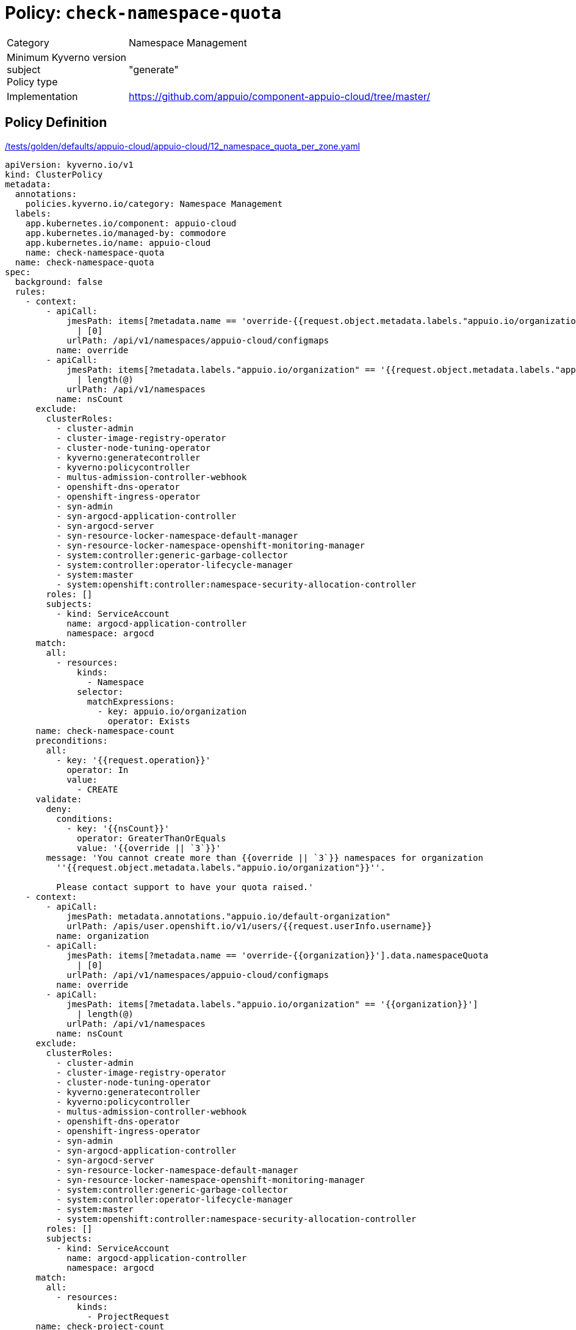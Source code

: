 = Policy: `check-namespace-quota`

[horizontal]
Category:: Namespace Management
Minimum Kyverno version:: 
subject:: 
Policy type:: "generate"
Implementation:: https://github.com/appuio/component-appuio-cloud/tree/master/[]



== Policy Definition

.https://github.com/appuio/component-appuio-cloud/tree/master//tests/golden/defaults/appuio-cloud/appuio-cloud/12_namespace_quota_per_zone.yaml[/tests/golden/defaults/appuio-cloud/appuio-cloud/12_namespace_quota_per_zone.yaml,window=_blank]
[source,yaml]
----
apiVersion: kyverno.io/v1
kind: ClusterPolicy
metadata:
  annotations:
    policies.kyverno.io/category: Namespace Management
  labels:
    app.kubernetes.io/component: appuio-cloud
    app.kubernetes.io/managed-by: commodore
    app.kubernetes.io/name: appuio-cloud
    name: check-namespace-quota
  name: check-namespace-quota
spec:
  background: false
  rules:
    - context:
        - apiCall:
            jmesPath: items[?metadata.name == 'override-{{request.object.metadata.labels."appuio.io/organization"}}'].data.namespaceQuota
              | [0]
            urlPath: /api/v1/namespaces/appuio-cloud/configmaps
          name: override
        - apiCall:
            jmesPath: items[?metadata.labels."appuio.io/organization" == '{{request.object.metadata.labels."appuio.io/organization"}}']
              | length(@)
            urlPath: /api/v1/namespaces
          name: nsCount
      exclude:
        clusterRoles:
          - cluster-admin
          - cluster-image-registry-operator
          - cluster-node-tuning-operator
          - kyverno:generatecontroller
          - kyverno:policycontroller
          - multus-admission-controller-webhook
          - openshift-dns-operator
          - openshift-ingress-operator
          - syn-admin
          - syn-argocd-application-controller
          - syn-argocd-server
          - syn-resource-locker-namespace-default-manager
          - syn-resource-locker-namespace-openshift-monitoring-manager
          - system:controller:generic-garbage-collector
          - system:controller:operator-lifecycle-manager
          - system:master
          - system:openshift:controller:namespace-security-allocation-controller
        roles: []
        subjects:
          - kind: ServiceAccount
            name: argocd-application-controller
            namespace: argocd
      match:
        all:
          - resources:
              kinds:
                - Namespace
              selector:
                matchExpressions:
                  - key: appuio.io/organization
                    operator: Exists
      name: check-namespace-count
      preconditions:
        all:
          - key: '{{request.operation}}'
            operator: In
            value:
              - CREATE
      validate:
        deny:
          conditions:
            - key: '{{nsCount}}'
              operator: GreaterThanOrEquals
              value: '{{override || `3`}}'
        message: 'You cannot create more than {{override || `3`}} namespaces for organization
          ''{{request.object.metadata.labels."appuio.io/organization"}}''.

          Please contact support to have your quota raised.'
    - context:
        - apiCall:
            jmesPath: metadata.annotations."appuio.io/default-organization"
            urlPath: /apis/user.openshift.io/v1/users/{{request.userInfo.username}}
          name: organization
        - apiCall:
            jmesPath: items[?metadata.name == 'override-{{organization}}'].data.namespaceQuota
              | [0]
            urlPath: /api/v1/namespaces/appuio-cloud/configmaps
          name: override
        - apiCall:
            jmesPath: items[?metadata.labels."appuio.io/organization" == '{{organization}}']
              | length(@)
            urlPath: /api/v1/namespaces
          name: nsCount
      exclude:
        clusterRoles:
          - cluster-admin
          - cluster-image-registry-operator
          - cluster-node-tuning-operator
          - kyverno:generatecontroller
          - kyverno:policycontroller
          - multus-admission-controller-webhook
          - openshift-dns-operator
          - openshift-ingress-operator
          - syn-admin
          - syn-argocd-application-controller
          - syn-argocd-server
          - syn-resource-locker-namespace-default-manager
          - syn-resource-locker-namespace-openshift-monitoring-manager
          - system:controller:generic-garbage-collector
          - system:controller:operator-lifecycle-manager
          - system:master
          - system:openshift:controller:namespace-security-allocation-controller
        roles: []
        subjects:
          - kind: ServiceAccount
            name: argocd-application-controller
            namespace: argocd
      match:
        all:
          - resources:
              kinds:
                - ProjectRequest
      name: check-project-count
      preconditions:
        all:
          - key: '{{request.operation}}'
            operator: In
            value:
              - CREATE
      validate:
        deny:
          conditions:
            - key: '{{nsCount}}'
              operator: GreaterThanOrEquals
              value: '{{override || `3`}}'
        message: 'You cannot create more than {{override || `3`}} namespaces for organization
          ''{{organization}}''.

          Please contact support to have your quota raised.'
  validationFailureAction: enforce

----
